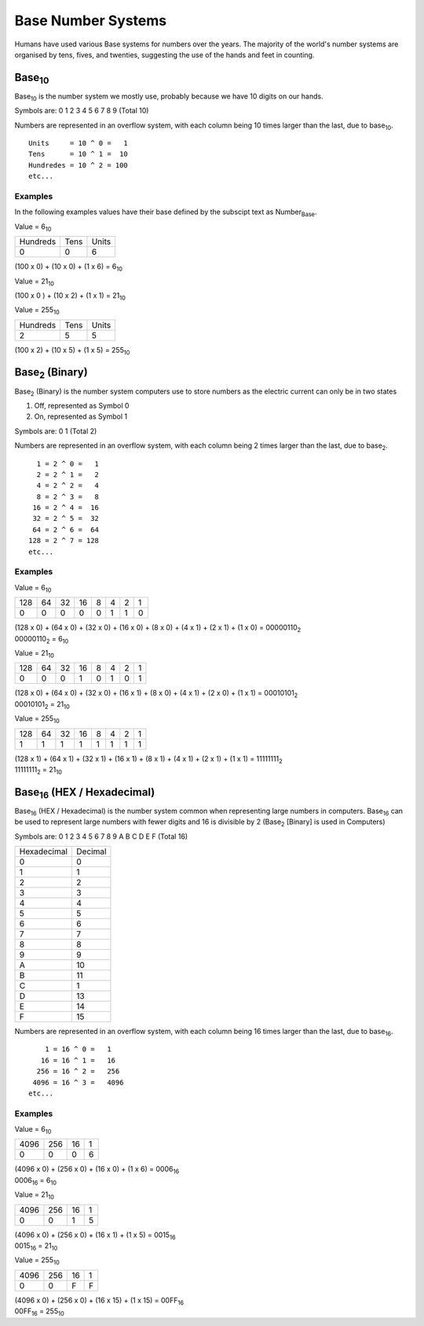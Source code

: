 Base Number Systems
===================

Humans have used various Base systems for numbers over the years. The majority of the world's
number systems are organised by tens, fives, and twenties, suggesting the use of the hands and 
feet in counting.

Base\ :sub:`10`
*******

Base\ :sub:`10` is the number system we mostly use, probably because we have 10 digits on our hands.

Symbols are: 0 1 2 3 4 5 6 7 8 9 (Total 10)

Numbers are represented in an overflow system, with each column being 10 times larger than the last, due to base\ :sub:`10`. ::

    Units     = 10 ^ 0 =   1
    Tens      = 10 ^ 1 =  10
    Hundredes = 10 ^ 2 = 100
    etc...

Examples
--------

In the following examples values have their base defined by the subscipt text as Number\ :sub:`Base`.

Value = 6\ :sub:`10`

+----------+------+-------+
| Hundreds | Tens | Units |
+----------+------+-------+
| 0        | 0    | 6     |
+----------+------+-------+

(100 x 0) + (10 x 0) + (1 x 6) = 6\ :sub:`10`

Value = 21\ :sub:`10`

+----------+------+-------+
| Hundreds | Tens | Units |
+----------+------+-------+
| 0        | 2    | 1 |
+----------+------+-------+

(100 x 0 ) + (10 x 2) + (1 x 1) = 21\ :sub:`10`

Value = 255\ :sub:`10`

+----------+------+-------+
| Hundreds | Tens | Units |
+----------+------+-------+
| 2        | 5    | 5     |
+----------+------+-------+

(100 x 2) + (10 x 5) + (1 x 5) = 255\ :sub:`10`

Base\ :sub:`2` (Binary)
***************

Base\ :sub:`2` (Binary) is the number system computers use to store numbers as the electric current can only be in two states

1. Off, represented as Symbol 0
2. On, represented as Symbol 1

Symbols are: 0 1 (Total 2)

Numbers are represented in an overflow system, with each column being 2 times larger than the last, due to base\ :sub:`2`. ::

      1 = 2 ^ 0 =   1
      2 = 2 ^ 1 =   2
      4 = 2 ^ 2 =   4
      8 = 2 ^ 3 =   8
     16 = 2 ^ 4 =  16
     32 = 2 ^ 5 =  32
     64 = 2 ^ 6 =  64
    128 = 2 ^ 7 = 128
    etc...

Examples
--------

Value = 6\ :sub:`10`

+-----+----+----+----+---+---+---+---+
| 128 | 64 | 32 | 16 | 8 | 4 | 2 | 1 |
+-----+----+----+----+---+---+---+---+
| 0   | 0  | 0  | 0  | 0 | 1 | 1 | 0 |
+-----+----+----+----+---+---+---+---+

| (128 x 0) + (64 x 0) + (32 x 0) + (16 x 0) + (8 x 0) + (4 x 1) + (2 x 1) + (1 x 0) = 00000110\ :sub:`2`
| 00000110\ :sub:`2` = 6\ :sub:`10`

Value = 21\ :sub:`10`

+-----+----+----+----+---+---+---+---+
| 128 | 64 | 32 | 16 | 8 | 4 | 2 | 1 |
+-----+----+----+----+---+---+---+---+
| 0   | 0  | 0  | 1  | 0 | 1 | 0 | 1 |
+-----+----+----+----+---+---+---+---+

| (128 x 0) + (64 x 0) + (32 x 0) + (16 x 1) + (8 x 0) + (4 x 1) + (2 x 0) + (1 x 1) = 00010101\ :sub:`2`
| 00010101\ :sub:`2` = 21\ :sub:`10`

Value = 255\ :sub:`10`

+-----+----+----+----+---+---+---+---+
| 128 | 64 | 32 | 16 | 8 | 4 | 2 | 1 |
+-----+----+----+----+---+---+---+---+
| 1   | 1  | 1  | 1  | 1 | 1 | 1 | 1 |
+-----+----+----+----+---+---+---+---+

| (128 x 1) + (64 x 1) + (32 x 1) + (16 x 1) + (8 x 1) + (4 x 1) + (2 x 1) + (1 x 1) = 11111111\ :sub:`2`
| 11111111\ :sub:`2` = 21\ :sub:`10`

Base\ :sub:`16` (HEX / Hexadecimal)
***************

Base\ :sub:`16` (HEX / Hexadecimal) is the number system common when representing large numbers in computers. Base\ :sub:`16`  can be used to represent
large numbers with fewer digits and 16 is divisible by 2 (Base\ :sub:`2` [Binary] is used in Computers)

Symbols are: 0 1 2 3 4 5 6 7 8 9 A B C D E F (Total 16)

+-------------+---------+
| Hexadecimal | Decimal |
+-------------+---------+
| 0           | 0       |
+-------------+---------+
| 1           | 1       |
+-------------+---------+
| 2           | 2       |
+-------------+---------+
| 3           | 3       |
+-------------+---------+
| 4           | 4       |
+-------------+---------+
| 5           | 5       |
+-------------+---------+
| 6           | 6       |
+-------------+---------+
| 7           | 7       |
+-------------+---------+
| 8           | 8       |
+-------------+---------+
| 9           | 9       |
+-------------+---------+
| A           | 10      |
+-------------+---------+
| B           | 11      |
+-------------+---------+
| C           | 1       |
+-------------+---------+
| D           | 13      |
+-------------+---------+
| E           | 14      |
+-------------+---------+
| F           | 15      |
+-------------+---------+


Numbers are represented in an overflow system, with each column being 16 times larger than the last, due to base\ :sub:`16`. ::

        1 = 16 ^ 0 =   1
       16 = 16 ^ 1 =   16
      256 = 16 ^ 2 =   256
     4096 = 16 ^ 3 =   4096
    etc...

Examples
--------

Value = 6\ :sub:`10`

+------+-----+----+---+
| 4096 | 256 | 16 | 1 |
+------+-----+----+---+
| 0    | 0   | 0  | 6 |
+------+-----+----+---+

| (4096 x 0) + (256 x 0) + (16 x 0) + (1 x 6) = 0006\ :sub:`16`
| 0006\ :sub:`16` = 6\ :sub:`10`

Value = 21\ :sub:`10`

+------+-----+----+---+
| 4096 | 256 | 16 | 1 |
+------+-----+----+---+
| 0    | 0   | 1  | 5 |
+------+-----+----+---+

| (4096 x 0) + (256 x 0) + (16 x 1) + (1 x 5) = 0015\ :sub:`16`
| 0015\ :sub:`16` = 21\ :sub:`10`

Value = 255\ :sub:`10`

+------+-----+----+---+
| 4096 | 256 | 16 | 1 |
+------+-----+----+---+
| 0    | 0   | F  | F |
+------+-----+----+---+

| (4096 x 0) + (256 x 0) + (16 x 15) + (1 x 15) = 00FF\ :sub:`16`
| 00FF\ :sub:`16` = 255\ :sub:`10`

